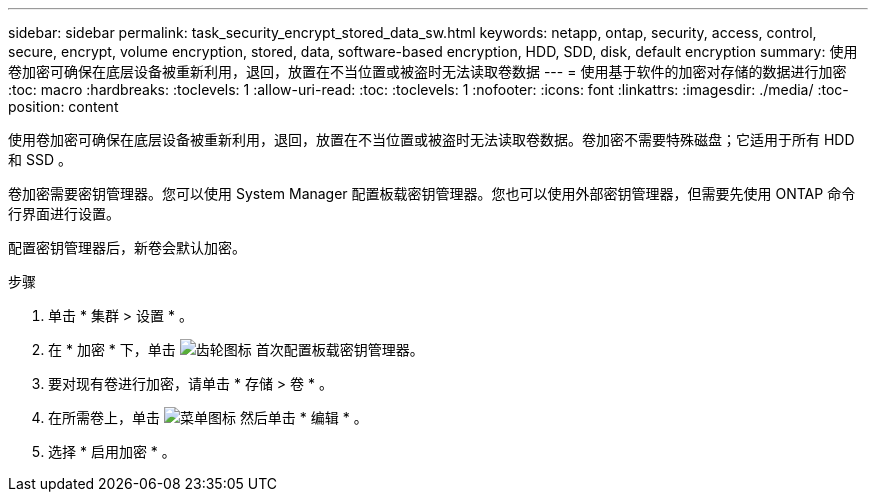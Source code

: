 ---
sidebar: sidebar 
permalink: task_security_encrypt_stored_data_sw.html 
keywords: netapp, ontap, security, access, control, secure, encrypt, volume encryption, stored, data, software-based encryption, HDD, SDD, disk, default encryption 
summary: 使用卷加密可确保在底层设备被重新利用，退回，放置在不当位置或被盗时无法读取卷数据 
---
= 使用基于软件的加密对存储的数据进行加密
:toc: macro
:hardbreaks:
:toclevels: 1
:allow-uri-read: 
:toc: 
:toclevels: 1
:nofooter: 
:icons: font
:linkattrs: 
:imagesdir: ./media/
:toc-position: content


[role="lead"]
使用卷加密可确保在底层设备被重新利用，退回，放置在不当位置或被盗时无法读取卷数据。卷加密不需要特殊磁盘；它适用于所有 HDD 和 SSD 。

卷加密需要密钥管理器。您可以使用 System Manager 配置板载密钥管理器。您也可以使用外部密钥管理器，但需要先使用 ONTAP 命令行界面进行设置。

配置密钥管理器后，新卷会默认加密。

.步骤
. 单击 * 集群 > 设置 * 。
. 在 * 加密 * 下，单击 image:icon_gear.gif["齿轮图标"] 首次配置板载密钥管理器。
. 要对现有卷进行加密，请单击 * 存储 > 卷 * 。
. 在所需卷上，单击 image:icon_kabob.gif["菜单图标"] 然后单击 * 编辑 * 。
. 选择 * 启用加密 * 。

